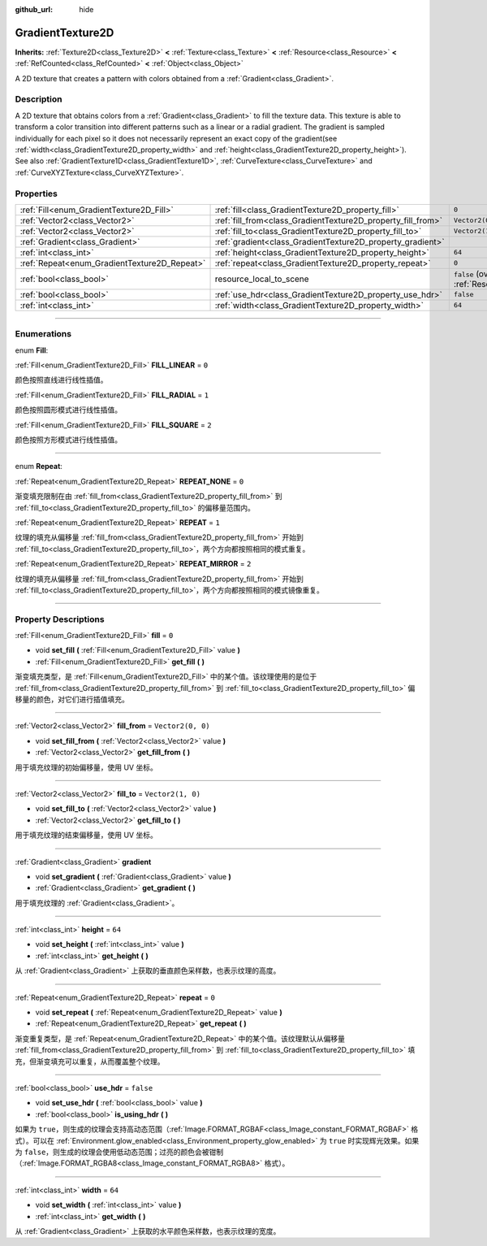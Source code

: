 :github_url: hide

.. DO NOT EDIT THIS FILE!!!
.. Generated automatically from Godot engine sources.
.. Generator: https://github.com/godotengine/godot/tree/master/doc/tools/make_rst.py.
.. XML source: https://github.com/godotengine/godot/tree/master/doc/classes/GradientTexture2D.xml.

.. _class_GradientTexture2D:

GradientTexture2D
=================

**Inherits:** :ref:`Texture2D<class_Texture2D>` **<** :ref:`Texture<class_Texture>` **<** :ref:`Resource<class_Resource>` **<** :ref:`RefCounted<class_RefCounted>` **<** :ref:`Object<class_Object>`

A 2D texture that creates a pattern with colors obtained from a :ref:`Gradient<class_Gradient>`.

.. rst-class:: classref-introduction-group

Description
-----------

A 2D texture that obtains colors from a :ref:`Gradient<class_Gradient>` to fill the texture data. This texture is able to transform a color transition into different patterns such as a linear or a radial gradient. The gradient is sampled individually for each pixel so it does not necessarily represent an exact copy of the gradient(see :ref:`width<class_GradientTexture2D_property_width>` and :ref:`height<class_GradientTexture2D_property_height>`). See also :ref:`GradientTexture1D<class_GradientTexture1D>`, :ref:`CurveTexture<class_CurveTexture>` and :ref:`CurveXYZTexture<class_CurveXYZTexture>`.

.. rst-class:: classref-reftable-group

Properties
----------

.. table::
   :widths: auto

   +----------------------------------------------+--------------------------------------------------------------+----------------------------------------------------------------------------------------+
   | :ref:`Fill<enum_GradientTexture2D_Fill>`     | :ref:`fill<class_GradientTexture2D_property_fill>`           | ``0``                                                                                  |
   +----------------------------------------------+--------------------------------------------------------------+----------------------------------------------------------------------------------------+
   | :ref:`Vector2<class_Vector2>`                | :ref:`fill_from<class_GradientTexture2D_property_fill_from>` | ``Vector2(0, 0)``                                                                      |
   +----------------------------------------------+--------------------------------------------------------------+----------------------------------------------------------------------------------------+
   | :ref:`Vector2<class_Vector2>`                | :ref:`fill_to<class_GradientTexture2D_property_fill_to>`     | ``Vector2(1, 0)``                                                                      |
   +----------------------------------------------+--------------------------------------------------------------+----------------------------------------------------------------------------------------+
   | :ref:`Gradient<class_Gradient>`              | :ref:`gradient<class_GradientTexture2D_property_gradient>`   |                                                                                        |
   +----------------------------------------------+--------------------------------------------------------------+----------------------------------------------------------------------------------------+
   | :ref:`int<class_int>`                        | :ref:`height<class_GradientTexture2D_property_height>`       | ``64``                                                                                 |
   +----------------------------------------------+--------------------------------------------------------------+----------------------------------------------------------------------------------------+
   | :ref:`Repeat<enum_GradientTexture2D_Repeat>` | :ref:`repeat<class_GradientTexture2D_property_repeat>`       | ``0``                                                                                  |
   +----------------------------------------------+--------------------------------------------------------------+----------------------------------------------------------------------------------------+
   | :ref:`bool<class_bool>`                      | resource_local_to_scene                                      | ``false`` (overrides :ref:`Resource<class_Resource_property_resource_local_to_scene>`) |
   +----------------------------------------------+--------------------------------------------------------------+----------------------------------------------------------------------------------------+
   | :ref:`bool<class_bool>`                      | :ref:`use_hdr<class_GradientTexture2D_property_use_hdr>`     | ``false``                                                                              |
   +----------------------------------------------+--------------------------------------------------------------+----------------------------------------------------------------------------------------+
   | :ref:`int<class_int>`                        | :ref:`width<class_GradientTexture2D_property_width>`         | ``64``                                                                                 |
   +----------------------------------------------+--------------------------------------------------------------+----------------------------------------------------------------------------------------+

.. rst-class:: classref-section-separator

----

.. rst-class:: classref-descriptions-group

Enumerations
------------

.. _enum_GradientTexture2D_Fill:

.. rst-class:: classref-enumeration

enum **Fill**:

.. _class_GradientTexture2D_constant_FILL_LINEAR:

.. rst-class:: classref-enumeration-constant

:ref:`Fill<enum_GradientTexture2D_Fill>` **FILL_LINEAR** = ``0``

颜色按照直线进行线性插值。

.. _class_GradientTexture2D_constant_FILL_RADIAL:

.. rst-class:: classref-enumeration-constant

:ref:`Fill<enum_GradientTexture2D_Fill>` **FILL_RADIAL** = ``1``

颜色按照圆形模式进行线性插值。

.. _class_GradientTexture2D_constant_FILL_SQUARE:

.. rst-class:: classref-enumeration-constant

:ref:`Fill<enum_GradientTexture2D_Fill>` **FILL_SQUARE** = ``2``

颜色按照方形模式进行线性插值。

.. rst-class:: classref-item-separator

----

.. _enum_GradientTexture2D_Repeat:

.. rst-class:: classref-enumeration

enum **Repeat**:

.. _class_GradientTexture2D_constant_REPEAT_NONE:

.. rst-class:: classref-enumeration-constant

:ref:`Repeat<enum_GradientTexture2D_Repeat>` **REPEAT_NONE** = ``0``

渐变填充限制在由 :ref:`fill_from<class_GradientTexture2D_property_fill_from>` 到 :ref:`fill_to<class_GradientTexture2D_property_fill_to>` 的偏移量范围内。

.. _class_GradientTexture2D_constant_REPEAT:

.. rst-class:: classref-enumeration-constant

:ref:`Repeat<enum_GradientTexture2D_Repeat>` **REPEAT** = ``1``

纹理的填充从偏移量 :ref:`fill_from<class_GradientTexture2D_property_fill_from>` 开始到 :ref:`fill_to<class_GradientTexture2D_property_fill_to>`\ ，两个方向都按照相同的模式重复。

.. _class_GradientTexture2D_constant_REPEAT_MIRROR:

.. rst-class:: classref-enumeration-constant

:ref:`Repeat<enum_GradientTexture2D_Repeat>` **REPEAT_MIRROR** = ``2``

纹理的填充从偏移量 :ref:`fill_from<class_GradientTexture2D_property_fill_from>` 开始到 :ref:`fill_to<class_GradientTexture2D_property_fill_to>`\ ，两个方向都按照相同的模式镜像重复。

.. rst-class:: classref-section-separator

----

.. rst-class:: classref-descriptions-group

Property Descriptions
---------------------

.. _class_GradientTexture2D_property_fill:

.. rst-class:: classref-property

:ref:`Fill<enum_GradientTexture2D_Fill>` **fill** = ``0``

.. rst-class:: classref-property-setget

- void **set_fill** **(** :ref:`Fill<enum_GradientTexture2D_Fill>` value **)**
- :ref:`Fill<enum_GradientTexture2D_Fill>` **get_fill** **(** **)**

渐变填充类型，是 :ref:`Fill<enum_GradientTexture2D_Fill>` 中的某个值。该纹理使用的是位于 :ref:`fill_from<class_GradientTexture2D_property_fill_from>` 到 :ref:`fill_to<class_GradientTexture2D_property_fill_to>` 偏移量的颜色，对它们进行插值填充。

.. rst-class:: classref-item-separator

----

.. _class_GradientTexture2D_property_fill_from:

.. rst-class:: classref-property

:ref:`Vector2<class_Vector2>` **fill_from** = ``Vector2(0, 0)``

.. rst-class:: classref-property-setget

- void **set_fill_from** **(** :ref:`Vector2<class_Vector2>` value **)**
- :ref:`Vector2<class_Vector2>` **get_fill_from** **(** **)**

用于填充纹理的初始偏移量，使用 UV 坐标。

.. rst-class:: classref-item-separator

----

.. _class_GradientTexture2D_property_fill_to:

.. rst-class:: classref-property

:ref:`Vector2<class_Vector2>` **fill_to** = ``Vector2(1, 0)``

.. rst-class:: classref-property-setget

- void **set_fill_to** **(** :ref:`Vector2<class_Vector2>` value **)**
- :ref:`Vector2<class_Vector2>` **get_fill_to** **(** **)**

用于填充纹理的结束偏移量，使用 UV 坐标。

.. rst-class:: classref-item-separator

----

.. _class_GradientTexture2D_property_gradient:

.. rst-class:: classref-property

:ref:`Gradient<class_Gradient>` **gradient**

.. rst-class:: classref-property-setget

- void **set_gradient** **(** :ref:`Gradient<class_Gradient>` value **)**
- :ref:`Gradient<class_Gradient>` **get_gradient** **(** **)**

用于填充纹理的 :ref:`Gradient<class_Gradient>`\ 。

.. rst-class:: classref-item-separator

----

.. _class_GradientTexture2D_property_height:

.. rst-class:: classref-property

:ref:`int<class_int>` **height** = ``64``

.. rst-class:: classref-property-setget

- void **set_height** **(** :ref:`int<class_int>` value **)**
- :ref:`int<class_int>` **get_height** **(** **)**

从 :ref:`Gradient<class_Gradient>` 上获取的垂直颜色采样数，也表示纹理的高度。

.. rst-class:: classref-item-separator

----

.. _class_GradientTexture2D_property_repeat:

.. rst-class:: classref-property

:ref:`Repeat<enum_GradientTexture2D_Repeat>` **repeat** = ``0``

.. rst-class:: classref-property-setget

- void **set_repeat** **(** :ref:`Repeat<enum_GradientTexture2D_Repeat>` value **)**
- :ref:`Repeat<enum_GradientTexture2D_Repeat>` **get_repeat** **(** **)**

渐变重复类型，是 :ref:`Repeat<enum_GradientTexture2D_Repeat>` 中的某个值。该纹理默认从偏移量 :ref:`fill_from<class_GradientTexture2D_property_fill_from>` 到 :ref:`fill_to<class_GradientTexture2D_property_fill_to>` 填充，但渐变填充可以重复，从而覆盖整个纹理。

.. rst-class:: classref-item-separator

----

.. _class_GradientTexture2D_property_use_hdr:

.. rst-class:: classref-property

:ref:`bool<class_bool>` **use_hdr** = ``false``

.. rst-class:: classref-property-setget

- void **set_use_hdr** **(** :ref:`bool<class_bool>` value **)**
- :ref:`bool<class_bool>` **is_using_hdr** **(** **)**

如果为 ``true``\ ，则生成的纹理会支持高动态范围（\ :ref:`Image.FORMAT_RGBAF<class_Image_constant_FORMAT_RGBAF>` 格式）。可以在 :ref:`Environment.glow_enabled<class_Environment_property_glow_enabled>` 为 ``true`` 时实现辉光效果。如果为 ``false``\ ，则生成的纹理会使用低动态范围；过亮的颜色会被钳制（\ :ref:`Image.FORMAT_RGBA8<class_Image_constant_FORMAT_RGBA8>` 格式）。

.. rst-class:: classref-item-separator

----

.. _class_GradientTexture2D_property_width:

.. rst-class:: classref-property

:ref:`int<class_int>` **width** = ``64``

.. rst-class:: classref-property-setget

- void **set_width** **(** :ref:`int<class_int>` value **)**
- :ref:`int<class_int>` **get_width** **(** **)**

从 :ref:`Gradient<class_Gradient>` 上获取的水平颜色采样数，也表示纹理的宽度。

.. |virtual| replace:: :abbr:`virtual (This method should typically be overridden by the user to have any effect.)`
.. |const| replace:: :abbr:`const (This method has no side effects. It doesn't modify any of the instance's member variables.)`
.. |vararg| replace:: :abbr:`vararg (This method accepts any number of arguments after the ones described here.)`
.. |constructor| replace:: :abbr:`constructor (This method is used to construct a type.)`
.. |static| replace:: :abbr:`static (This method doesn't need an instance to be called, so it can be called directly using the class name.)`
.. |operator| replace:: :abbr:`operator (This method describes a valid operator to use with this type as left-hand operand.)`
.. |bitfield| replace:: :abbr:`BitField (This value is an integer composed as a bitmask of the following flags.)`
